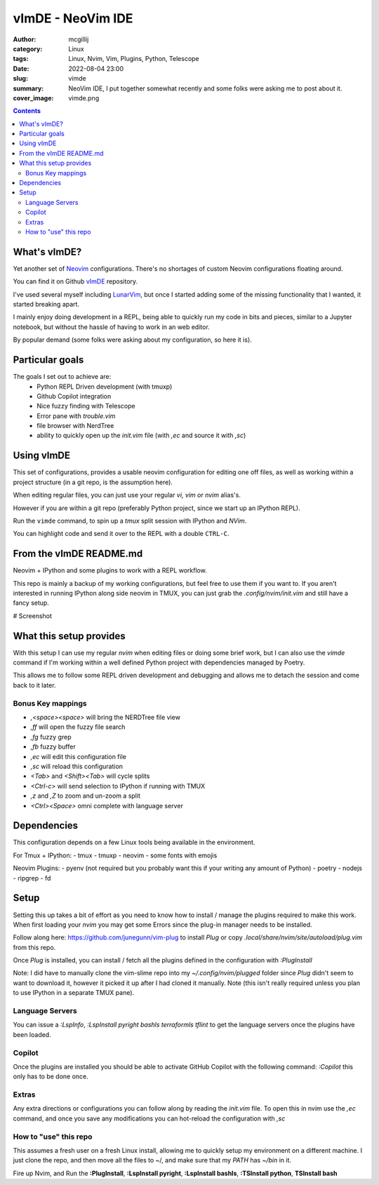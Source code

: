 vImDE - NeoVim IDE
##################


:author: mcgillij
:category: Linux
:tags: Linux, Nvim, Vim, Plugins, Python, Telescope
:date: 2022-08-04 23:00
:slug: vimde
:summary: NeoVim IDE, I put together somewhat recently and some folks were asking me to post about it.
:cover_image: vimde.png

.. contents::

What's vImDE?
^^^^^^^^^^^^^

Yet another set of `Neovim <https://neovim.io/>`_ configurations. There's no shortages of custom Neovim configurations floating around.

You can find it on Github `vImDE <https://github.com/mcgillij/vimde>`_ repository.

I've used several myself including `LunarVim <https://github.com/LunarVim/LunarVim>`_, but once I started adding some of the missing functionality that I wanted, it started breaking apart.

I mainly enjoy doing development in a REPL, being able to quickly run my code in bits and pieces, similar to a Jupyter notebook, but without the hassle of having to work in an web editor.

By popular demand (some folks were asking about my configuration, so here it is).

Particular goals
^^^^^^^^^^^^^^^^

The goals I set out to achieve are:
 - Python REPL Driven development (with tmuxp)
 - Github Copilot integration
 - Nice fuzzy finding with Telescope
 - Error pane with `trouble.vim`
 - file browser with NerdTree
 - ability to quickly open up the `init.vim` file (with `,ec` and source it with `,sc`)


Using vImDE
^^^^^^^^^^^

This set of configurations, provides a usable neovim configuration for editing one off files,
as well as working within a project structure (in a git repo, is the assumption here).

When editing regular files, you can just use your regular `vi, vim or nvim` alias's.

However if you are within a git repo (preferably Python project, since we start up an IPython REPL).

Run the ``vimde`` command, to spin up a `tmux` split session with IPython and `NVim`.

You can highlight code and send it over to the REPL with a double ``CTRL-C``.

From the vImDE README.md
^^^^^^^^^^^^^^^^^^^^^^^^

Neovim + IPython and some plugins to work with a REPL workflow.

This repo is mainly a backup of my working configurations, but feel free to use them if you want to.
If you aren't interested in running IPython along side neovim in TMUX, you can just grab the `.config/nvim/init.vim` and still have a fancy setup.

# Screenshot

.. image:: https://github.com/mcgillij/vimde/blob/main/screenshot.png?raw=true
   :alt: screenshot

What this setup provides
^^^^^^^^^^^^^^^^^^^^^^^^

With this setup I can use my regular `nvim` when editing files or doing some brief work, but I can also use the `vimde` command if I'm working within a well defined Python project with dependencies managed by Poetry.

This allows me to follow some REPL driven development and debugging and allows me to detach the session and come back to it later.

Bonus Key mappings
------------------

- `,<space><space>` will bring the NERDTree file view
- `,ff` will open the fuzzy file search
- `,fg` fuzzy grep
- `,fb` fuzzy buffer
- `,ec` will edit this configuration file
- `,sc` will reload this configuration
- `<Tab>` and `<Shift><Tab>` will cycle splits
- `<Ctrl-c>` will send selection to IPython if running with TMUX
- `,z` and `,Z` to zoom and un-zoom a split
- `<Ctrl><Space>` omni complete with language server

Dependencies
^^^^^^^^^^^^

This configuration depends on a few Linux tools being available in the environment.

For Tmux + IPython:
- tmux
- tmuxp
- neovim
- some fonts with emojis

Neovim Plugins:
- pyenv (not required but you probably want this if your writing any amount of Python)
- poetry
- nodejs
- ripgrep
- fd

Setup
^^^^^

Setting this up takes a bit of effort as you need to know how to install / manage the plugins required to make this work.
When first loading your `nvim` you may get some Errors since the plug-in manager needs to be installed.

Follow along here: https://github.com/junegunn/vim-plug to install `Plug` or copy `.local/share/nvim/site/autoload/plug.vim` from this repo.

Once `Plug` is installed, you can install / fetch all the plugins defined in the configuration with `:PlugInstall`

Note: I did have to manually clone the vim-slime repo into my `~/.config/nvim/plugged` folder since `Plug` didn't seem to want to download it, however it picked it up after I had cloned it manually. Note (this isn't really required unless you plan to use IPython in a separate TMUX pane).

Language Servers
----------------

You can issue a `:LspInfo`, `:LspInstall pyright bashls terraformls tflint` to get the language servers once the plugins have been loaded.

Copilot
-------

Once the plugins are installed you should be able to activate GitHub Copilot with the following command: `:Copilot` this only has to be done once.

Extras
------

Any extra directions or configurations you can follow along by reading the `init.vim` file.
To open this in nvim use the `,ec` command, and once you save any modifications you can hot-reload the configuration with `,sc`

How to "use" this repo
----------------------

This assumes a fresh user on a fresh Linux install, allowing me to quickly setup my environment on a different machine. I just clone the repo, and then move all the files to ~/, and make sure that my `PATH` has `~/bin` in it.

Fire up Nvim, and Run the **:PlugInstall**, **:LspInstall pyright**, **:LspInstall bashls**, **:TSInstall python**, **TSInstall bash**
